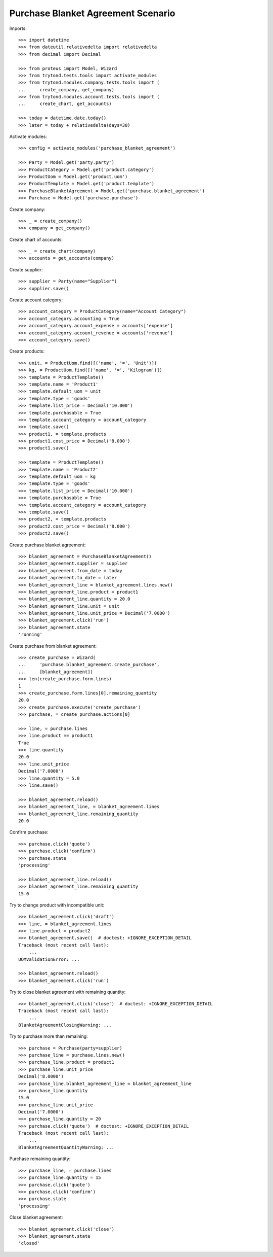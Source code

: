 ===================================
Purchase Blanket Agreement Scenario
===================================

Imports::

    >>> import datetime
    >>> from dateutil.relativedelta import relativedelta
    >>> from decimal import Decimal

    >>> from proteus import Model, Wizard
    >>> from trytond.tests.tools import activate_modules
    >>> from trytond.modules.company.tests.tools import (
    ...     create_company, get_company)
    >>> from trytond.modules.account.tests.tools import (
    ...     create_chart, get_accounts)

    >>> today = datetime.date.today()
    >>> later = today + relativedelta(days=30)


Activate modules::

    >>> config = activate_modules('purchase_blanket_agreement')

    >>> Party = Model.get('party.party')
    >>> ProductCategory = Model.get('product.category')
    >>> ProductUom = Model.get('product.uom')
    >>> ProductTemplate = Model.get('product.template')
    >>> PurchaseBlanketAgreement = Model.get('purchase.blanket_agreement')
    >>> Purchase = Model.get('purchase.purchase')

Create company::

    >>> _ = create_company()
    >>> company = get_company()

Create chart of accounts::

    >>> _ = create_chart(company)
    >>> accounts = get_accounts(company)

Create supplier::

    >>> supplier = Party(name="Supplier")
    >>> supplier.save()

Create account category::

    >>> account_category = ProductCategory(name="Account Category")
    >>> account_category.accounting = True
    >>> account_category.account_expense = accounts['expense']
    >>> account_category.account_revenue = accounts['revenue']
    >>> account_category.save()

Create products::

    >>> unit, = ProductUom.find([('name', '=', 'Unit')])
    >>> kg, = ProductUom.find([('name', '=', 'Kilogram')])
    >>> template = ProductTemplate()
    >>> template.name = 'Product1'
    >>> template.default_uom = unit
    >>> template.type = 'goods'
    >>> template.list_price = Decimal('10.000')
    >>> template.purchasable = True
    >>> template.account_category = account_category
    >>> template.save()
    >>> product1, = template.products
    >>> product1.cost_price = Decimal('8.000')
    >>> product1.save()

    >>> template = ProductTemplate()
    >>> template.name = 'Product2'
    >>> template.default_uom = kg
    >>> template.type = 'goods'
    >>> template.list_price = Decimal('10.000')
    >>> template.purchasable = True
    >>> template.account_category = account_category
    >>> template.save()
    >>> product2, = template.products
    >>> product2.cost_price = Decimal('8.000')
    >>> product2.save()

Create purchase blanket agreement::

    >>> blanket_agreement = PurchaseBlanketAgreement()
    >>> blanket_agreement.supplier = supplier
    >>> blanket_agreement.from_date = today
    >>> blanket_agreement.to_date = later
    >>> blanket_agreement_line = blanket_agreement.lines.new()
    >>> blanket_agreement_line.product = product1
    >>> blanket_agreement_line.quantity = 20.0
    >>> blanket_agreement_line.unit = unit
    >>> blanket_agreement_line.unit_price = Decimal('7.0000')
    >>> blanket_agreement.click('run')
    >>> blanket_agreement.state
    'running'

Create purchase from blanket agreement::

    >>> create_purchase = Wizard(
    ...     'purchase.blanket_agreement.create_purchase',
    ...     [blanket_agreement])
    >>> len(create_purchase.form.lines)
    1
    >>> create_purchase.form.lines[0].remaining_quantity
    20.0
    >>> create_purchase.execute('create_purchase')
    >>> purchase, = create_purchase.actions[0]

    >>> line, = purchase.lines
    >>> line.product == product1
    True
    >>> line.quantity
    20.0
    >>> line.unit_price
    Decimal('7.0000')
    >>> line.quantity = 5.0
    >>> line.save()

    >>> blanket_agreement.reload()
    >>> blanket_agreement_line, = blanket_agreement.lines
    >>> blanket_agreement_line.remaining_quantity
    20.0

Confirm purchase::

    >>> purchase.click('quote')
    >>> purchase.click('confirm')
    >>> purchase.state
    'processing'

    >>> blanket_agreement_line.reload()
    >>> blanket_agreement_line.remaining_quantity
    15.0

Try to change product with incompatible unit::

    >>> blanket_agreement.click('draft')
    >>> line, = blanket_agreement.lines
    >>> line.product = product2
    >>> blanket_agreement.save()  # doctest: +IGNORE_EXCEPTION_DETAIL
    Traceback (most recent call last):
        ...
    UOMValidationError: ...

    >>> blanket_agreement.reload()
    >>> blanket_agreement.click('run')

Try to close blanket agreement with remaining quantity::

    >>> blanket_agreement.click('close')  # doctest: +IGNORE_EXCEPTION_DETAIL
    Traceback (most recent call last):
        ...
    BlanketAgreementClosingWarning: ...

Try to purchase more than remaining::

    >>> purchase = Purchase(party=supplier)
    >>> purchase_line = purchase.lines.new()
    >>> purchase_line.product = product1
    >>> purchase_line.unit_price
    Decimal('8.0000')
    >>> purchase_line.blanket_agreement_line = blanket_agreement_line
    >>> purchase_line.quantity
    15.0
    >>> purchase_line.unit_price
    Decimal('7.0000')
    >>> purchase_line.quantity = 20
    >>> purchase.click('quote')  # doctest: +IGNORE_EXCEPTION_DETAIL
    Traceback (most recent call last):
        ...
    BlanketAgreementQuantityWarning: ...

Purchase remaining quantity::

    >>> purchase_line, = purchase.lines
    >>> purchase_line.quantity = 15
    >>> purchase.click('quote')
    >>> purchase.click('confirm')
    >>> purchase.state
    'processing'

Close blanket agreement::

    >>> blanket_agreement.click('close')
    >>> blanket_agreement.state
    'closed'

